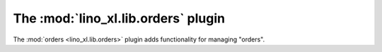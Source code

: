 .. doctest docs/specs/orders.rst
.. _specs.orders:

======================================
The  :mod:`lino_xl.lib.orders` plugin
======================================

The :mod:`orders <lino_xl.lib.orders>` plugin adds functionality for
managing "orders".

